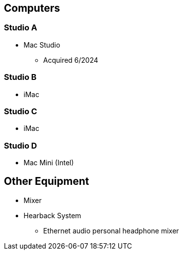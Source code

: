 :author: Phil White
:author_email: pwhite@mercy.edu
:revdate: August 15, 2020


== Computers

// tag::recstudiocomputers[]

=== Studio A
* Mac Studio
** Acquired 6/2024

=== Studio B
* iMac

=== Studio C
* iMac

=== Studio D
* Mac Mini (Intel)

// end::recstudiocomputers[]

== Other Equipment
* Mixer

* Hearback System
** Ethernet audio personal headphone mixer

